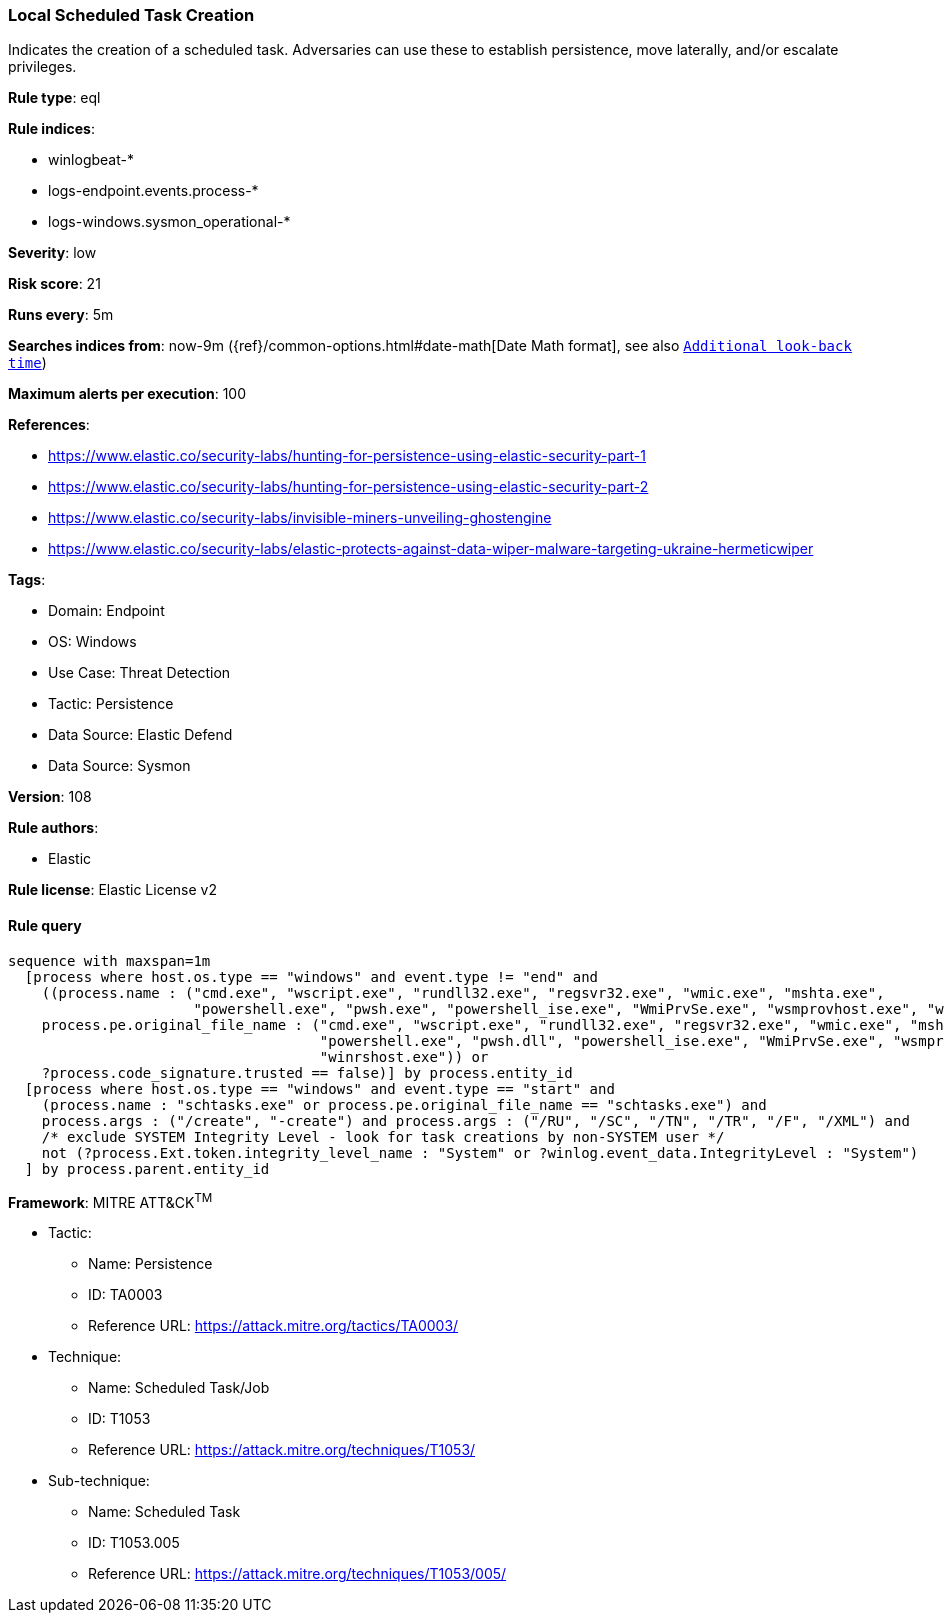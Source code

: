 [[prebuilt-rule-8-14-12-local-scheduled-task-creation]]
=== Local Scheduled Task Creation

Indicates the creation of a scheduled task. Adversaries can use these to establish persistence, move laterally, and/or escalate privileges.

*Rule type*: eql

*Rule indices*: 

* winlogbeat-*
* logs-endpoint.events.process-*
* logs-windows.sysmon_operational-*

*Severity*: low

*Risk score*: 21

*Runs every*: 5m

*Searches indices from*: now-9m ({ref}/common-options.html#date-math[Date Math format], see also <<rule-schedule, `Additional look-back time`>>)

*Maximum alerts per execution*: 100

*References*: 

* https://www.elastic.co/security-labs/hunting-for-persistence-using-elastic-security-part-1
* https://www.elastic.co/security-labs/hunting-for-persistence-using-elastic-security-part-2
* https://www.elastic.co/security-labs/invisible-miners-unveiling-ghostengine
* https://www.elastic.co/security-labs/elastic-protects-against-data-wiper-malware-targeting-ukraine-hermeticwiper

*Tags*: 

* Domain: Endpoint
* OS: Windows
* Use Case: Threat Detection
* Tactic: Persistence
* Data Source: Elastic Defend
* Data Source: Sysmon

*Version*: 108

*Rule authors*: 

* Elastic

*Rule license*: Elastic License v2


==== Rule query


[source, js]
----------------------------------
sequence with maxspan=1m
  [process where host.os.type == "windows" and event.type != "end" and
    ((process.name : ("cmd.exe", "wscript.exe", "rundll32.exe", "regsvr32.exe", "wmic.exe", "mshta.exe",
                      "powershell.exe", "pwsh.exe", "powershell_ise.exe", "WmiPrvSe.exe", "wsmprovhost.exe", "winrshost.exe") or
    process.pe.original_file_name : ("cmd.exe", "wscript.exe", "rundll32.exe", "regsvr32.exe", "wmic.exe", "mshta.exe",
                                     "powershell.exe", "pwsh.dll", "powershell_ise.exe", "WmiPrvSe.exe", "wsmprovhost.exe",
                                     "winrshost.exe")) or
    ?process.code_signature.trusted == false)] by process.entity_id
  [process where host.os.type == "windows" and event.type == "start" and
    (process.name : "schtasks.exe" or process.pe.original_file_name == "schtasks.exe") and
    process.args : ("/create", "-create") and process.args : ("/RU", "/SC", "/TN", "/TR", "/F", "/XML") and
    /* exclude SYSTEM Integrity Level - look for task creations by non-SYSTEM user */
    not (?process.Ext.token.integrity_level_name : "System" or ?winlog.event_data.IntegrityLevel : "System")
  ] by process.parent.entity_id

----------------------------------

*Framework*: MITRE ATT&CK^TM^

* Tactic:
** Name: Persistence
** ID: TA0003
** Reference URL: https://attack.mitre.org/tactics/TA0003/
* Technique:
** Name: Scheduled Task/Job
** ID: T1053
** Reference URL: https://attack.mitre.org/techniques/T1053/
* Sub-technique:
** Name: Scheduled Task
** ID: T1053.005
** Reference URL: https://attack.mitre.org/techniques/T1053/005/
